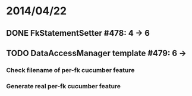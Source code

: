 * 2014/04/22
** DONE FkStatementSetter #478: 4 -> 6
** TODO DataAccessManager template #479: 6 -> 
*** Check filename of per-fk cucumber feature
*** Generate real per-fk cucumber feature
